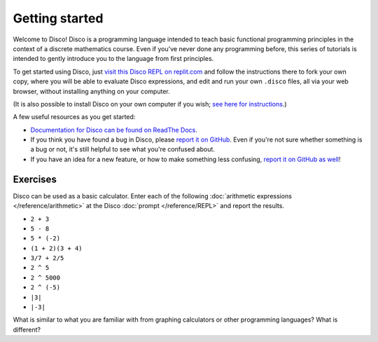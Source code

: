 Getting started
===============

Welcome to Disco!  Disco is a programming language intended to teach
basic functional programming principles in the context of a discrete
mathematics course.  Even if you've never done any programming before,
this series of tutorials is intended to gently introduce you to the
language from first principles.

To get started using Disco, just `visit this Disco REPL on
replit.com <https://replit.com/@BrentYorgey/Disco#README.md>`_ and
follow the instructions there to fork your own copy, where you will be
able to evaluate Disco expressions, and edit and run your own
``.disco`` files, all via your web browser, without installing
anything on your computer.

(It is also possible to install Disco on your own computer if you
wish; `see here for
instructions <https://github.com/disco-lang/disco/#readme>`_.)

A few useful resources as you get started:

* `Documentation for Disco can be found on ReadThe Docs <https://disco-lang.readthedocs.io/>`_.
* If you think you have found a bug in Disco, please `report it on
  GitHub <https://github.com/disco-lang/disco/issues/new/choose>`_.
  Even if you're not sure whether something is a bug or not, it's
  still helpful to see what you're confused about.
* If you have an idea for a new feature, or how to make something less
  confusing, `report it on GitHub as well <https://github.com/disco-lang/disco/issues/new/choose>`_!

Exercises
---------

Disco can be used as a basic calculator.  Enter each of the following
:doc:`arithmetic expressions </reference/arithmetic>` at the Disco
:doc:`prompt </reference/REPL>` and report the results.

- ``2 + 3``
- ``5 - 8``
- ``5 * (-2)``
- ``(1 + 2)(3 + 4)``
- ``3/7 + 2/5``
- ``2 ^ 5``
- ``2 ^ 5000``
- ``2 ^ (-5)``
- ``|3|``
- ``|-3|``

What is similar to what you are familiar with from graphing
calculators or other programming languages?  What is different?
